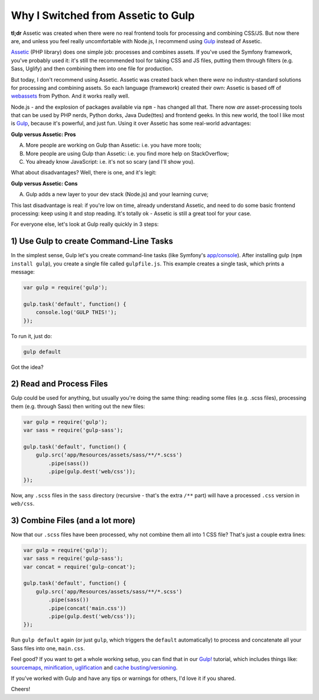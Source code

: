 Why I Switched from Assetic to Gulp
===================================

**tl;dr** Assetic was created when there were no real frontend tools for processing
and combining CSS/JS. But now there are, and unless you feel really uncomfortable
with Node.js, I recommend using `Gulp`_ instead of Assetic.

`Assetic`_ (PHP library) does one simple job: processes and combines assets.
If you've used the Symfony framework, you've probably used it: it's still
the recommended tool for taking CSS and JS files, putting them through filters
(e.g. Sass, Uglify) and then combining them into one file for production.

But today, I don't recommend using Assetic. Assetic was created back when
there *were* no industry-standard solutions for processing and combining
assets. So each language (framework) created their own: Assetic is based
off of `webassets`_ from Python. And it works really well.

Node.js - and the explosion of packages available via ``npm`` - has changed
all that. There now *are* asset-processing tools that can be used by PHP
nerds, Python dorks, Java Dude(ttes) and frontend geeks. In this new world,
the tool I like most is `Gulp`_, because it's powerful, and just fun. Using
it over Assetic has some real-world advantages:

**Gulp versus Assetic: Pros**

A. More people are working on Gulp than Assetic: i.e. you have more tools;
B. More people are using Gulp than Assetic: i.e. you find more help on StackOverflow;
C. You already know JavaScript: i.e. it's not so scary (and I'll show you).

What about disadvantages? Well, there is one, and it's legit:

**Gulp versus Assetic: Cons**

A) Gulp adds a new layer to your dev stack (Node.js) and your learning curve;

This last disadvantage is real: if you're low on time, already understand
Assetic, and need to do some basic frontend processing: keep using it and
stop reading. It's totally ok - Assetic is still a great tool for your case.

For everyone else, let's look at Gulp really quickly in 3 steps:

1) Use Gulp to create Command-Line Tasks
----------------------------------------

In the simplest sense, Gulp let's you create command-line tasks (like Symfony's
`app/console`_). After installing gulp (``npm install gulp``), you create
a single file called ``gulpfile.js``. This example creates a single task,
which prints a message:

.. code-block:: javascript

    var gulp = require('gulp');

    gulp.task('default', function() {
        console.log('GULP THIS!');
    });

To run it, just do:

.. code-block:: bash

    gulp default

Got the idea?

2) Read and Process Files
-------------------------

Gulp could be used for anything, but usually you're doing the same thing:
reading some files (e.g. .scss files), processing them (e.g. through Sass)
then writing out the new files:

.. code-block:: javascript

    var gulp = require('gulp');
    var sass = require('gulp-sass');

    gulp.task('default', function() {
        gulp.src('app/Resources/assets/sass/**/*.scss')
            .pipe(sass())
            .pipe(gulp.dest('web/css'));
    });

Now, any ``.scss`` files in the ``sass`` directory (recursive - that's the
extra ``/**`` part)  will have a processed ``.css`` version in ``web/css``.

3) Combine Files (and a lot more)
---------------------------------

Now that our ``.scss`` files have been processed, why not combine them all
into 1 CSS file? That's just a couple extra lines:

.. code-block:: javascript

    var gulp = require('gulp');
    var sass = require('gulp-sass');
    var concat = require('gulp-concat');

    gulp.task('default', function() {
        gulp.src('app/Resources/assets/sass/**/*.scss')
            .pipe(sass())
            .pipe(concat('main.css'))
            .pipe(gulp.dest('web/css'));
    });

Run ``gulp default`` again (or just ``gulp``, which triggers the ``default``
automatically) to process and concatenate all your Sass files into one, ``main.css``.

Feel good? If you want to get a whole working setup, you can find that in
our `Gulp!`_ tutorial, which includes things like: `sourcemaps`_, `minification`_, `uglification`_
and `cache busting/versioning`_.

If you've worked with Gulp and have any tips or warnings for others, I'd
love it if you shared.

Cheers!

.. _`Gulp`: http://knpuniversity.com/screencast/gulp
.. _`Gulp!`: http://knpuniversity.com/screencast/gulp
.. _`Assetic`: https://github.com/kriswallsmith/assetic
.. _`webassets`: http://webassets.readthedocs.org/en/latest/
.. _`app/console`: http://knpuniversity.com/screencast/symfony2-ep1/bundles#the-console
.. _`sourcemaps`: http://knpuniversity.com/screencast/gulp/sourcemaps
.. _`minification`: http://knpuniversity.com/screencast/gulp/minify
.. _`uglification`: http://knpuniversity.com/screencast/gulp/javascript
.. _`cache busting/versioning`: http://knpuniversity.com/screencast/gulp/version-cache-busting
